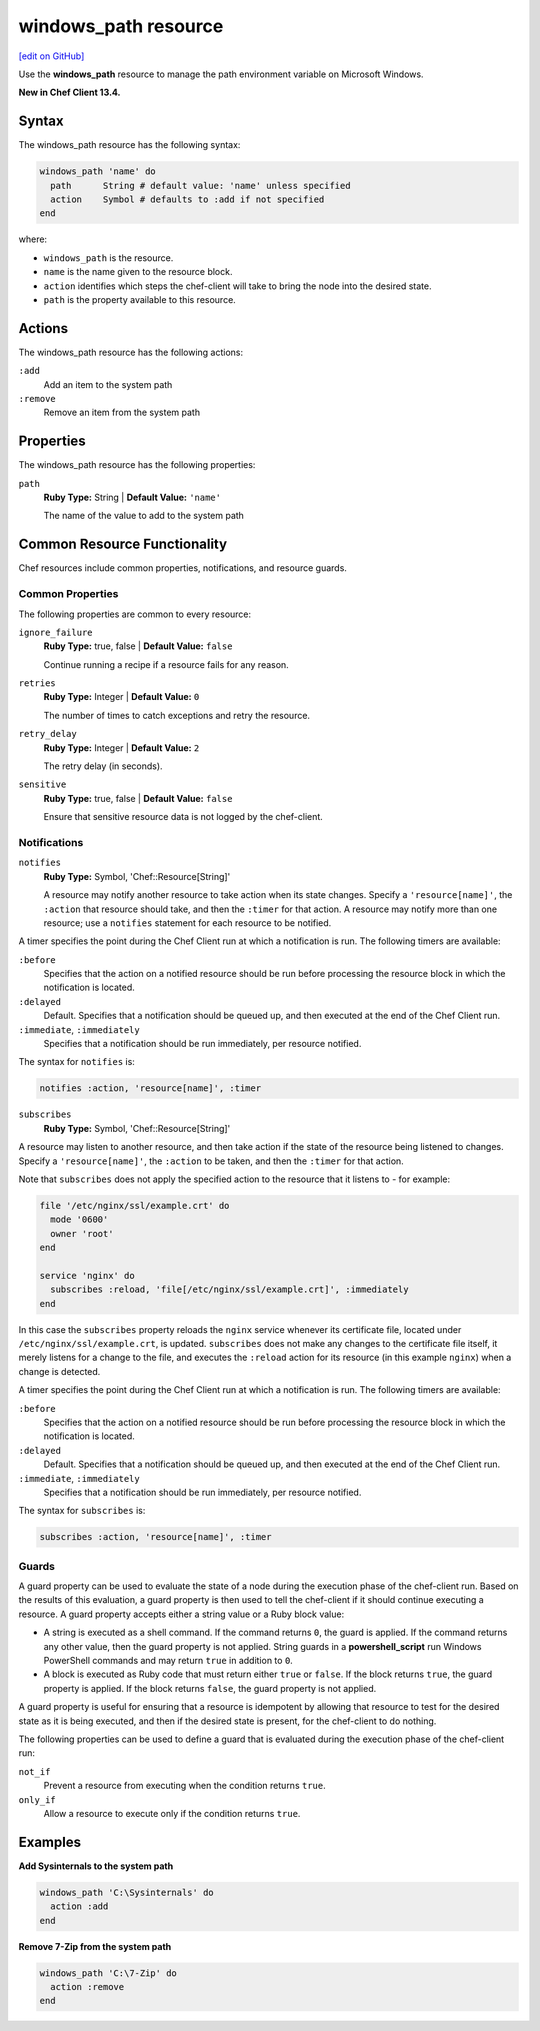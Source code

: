 =====================================================
windows_path resource
=====================================================
`[edit on GitHub] <https://github.com/chef/chef-web-docs/blob/master/chef_master/source/resource_windows_path.rst>`__

Use the **windows_path** resource to manage the path environment variable on Microsoft Windows.

**New in Chef Client 13.4.**

Syntax
=====================================================
The windows_path resource has the following syntax:

.. code-block:: ruby

  windows_path 'name' do
    path      String # default value: 'name' unless specified
    action    Symbol # defaults to :add if not specified
  end

where:

* ``windows_path`` is the resource.
* ``name`` is the name given to the resource block.
* ``action`` identifies which steps the chef-client will take to bring the node into the desired state.
* ``path`` is the property available to this resource.

Actions
=====================================================

The windows_path resource has the following actions:

``:add``
   Add an item to the system path

``:remove``
   Remove an item from the system path

Properties
=====================================================

The windows_path resource has the following properties:

``path``
   **Ruby Type:** String | **Default Value:** ``'name'``

   The name of the value to add to the system path

Common Resource Functionality
=====================================================

Chef resources include common properties, notifications, and resource guards.

Common Properties
-----------------------------------------------------

.. tag resources_common_properties

The following properties are common to every resource:

``ignore_failure``
  **Ruby Type:** true, false | **Default Value:** ``false``

  Continue running a recipe if a resource fails for any reason.

``retries``
  **Ruby Type:** Integer | **Default Value:** ``0``

  The number of times to catch exceptions and retry the resource.

``retry_delay``
  **Ruby Type:** Integer | **Default Value:** ``2``

  The retry delay (in seconds).

``sensitive``
  **Ruby Type:** true, false | **Default Value:** ``false``

  Ensure that sensitive resource data is not logged by the chef-client.

.. end_tag

Notifications
-----------------------------------------------------

``notifies``
  **Ruby Type:** Symbol, 'Chef::Resource[String]'

  .. tag resources_common_notification_notifies

  A resource may notify another resource to take action when its state changes. Specify a ``'resource[name]'``, the ``:action`` that resource should take, and then the ``:timer`` for that action. A resource may notify more than one resource; use a ``notifies`` statement for each resource to be notified.

  .. end_tag

.. tag resources_common_notification_timers

A timer specifies the point during the Chef Client run at which a notification is run. The following timers are available:

``:before``
   Specifies that the action on a notified resource should be run before processing the resource block in which the notification is located.

``:delayed``
   Default. Specifies that a notification should be queued up, and then executed at the end of the Chef Client run.

``:immediate``, ``:immediately``
   Specifies that a notification should be run immediately, per resource notified.

.. end_tag

.. tag resources_common_notification_notifies_syntax

The syntax for ``notifies`` is:

.. code-block:: ruby

  notifies :action, 'resource[name]', :timer

.. end_tag

``subscribes``
  **Ruby Type:** Symbol, 'Chef::Resource[String]'

.. tag resources_common_notification_subscribes

A resource may listen to another resource, and then take action if the state of the resource being listened to changes. Specify a ``'resource[name]'``, the ``:action`` to be taken, and then the ``:timer`` for that action.

Note that ``subscribes`` does not apply the specified action to the resource that it listens to - for example:

.. code-block:: ruby

 file '/etc/nginx/ssl/example.crt' do
   mode '0600'
   owner 'root'
 end

 service 'nginx' do
   subscribes :reload, 'file[/etc/nginx/ssl/example.crt]', :immediately
 end

In this case the ``subscribes`` property reloads the ``nginx`` service whenever its certificate file, located under ``/etc/nginx/ssl/example.crt``, is updated. ``subscribes`` does not make any changes to the certificate file itself, it merely listens for a change to the file, and executes the ``:reload`` action for its resource (in this example ``nginx``) when a change is detected.

.. end_tag

.. tag resources_common_notification_timers

A timer specifies the point during the Chef Client run at which a notification is run. The following timers are available:

``:before``
   Specifies that the action on a notified resource should be run before processing the resource block in which the notification is located.

``:delayed``
   Default. Specifies that a notification should be queued up, and then executed at the end of the Chef Client run.

``:immediate``, ``:immediately``
   Specifies that a notification should be run immediately, per resource notified.

.. end_tag

.. tag resources_common_notification_subscribes_syntax

The syntax for ``subscribes`` is:

.. code-block:: ruby

   subscribes :action, 'resource[name]', :timer

.. end_tag

Guards
-----------------------------------------------------

.. tag resources_common_guards

A guard property can be used to evaluate the state of a node during the execution phase of the chef-client run. Based on the results of this evaluation, a guard property is then used to tell the chef-client if it should continue executing a resource. A guard property accepts either a string value or a Ruby block value:

* A string is executed as a shell command. If the command returns ``0``, the guard is applied. If the command returns any other value, then the guard property is not applied. String guards in a **powershell_script** run Windows PowerShell commands and may return ``true`` in addition to ``0``.
* A block is executed as Ruby code that must return either ``true`` or ``false``. If the block returns ``true``, the guard property is applied. If the block returns ``false``, the guard property is not applied.

A guard property is useful for ensuring that a resource is idempotent by allowing that resource to test for the desired state as it is being executed, and then if the desired state is present, for the chef-client to do nothing.

.. end_tag
.. tag resources_common_guards_properties

The following properties can be used to define a guard that is evaluated during the execution phase of the chef-client run:

``not_if``
  Prevent a resource from executing when the condition returns ``true``.

``only_if``
  Allow a resource to execute only if the condition returns ``true``.

.. end_tag

Examples
=====================================================

.. tag windows_path_examples

**Add Sysinternals to the system path**

.. code-block:: ruby

   windows_path 'C:\Sysinternals' do
     action :add
   end

**Remove 7-Zip from the system path**

.. code-block:: ruby

   windows_path 'C:\7-Zip' do
     action :remove
   end

.. end_tag
